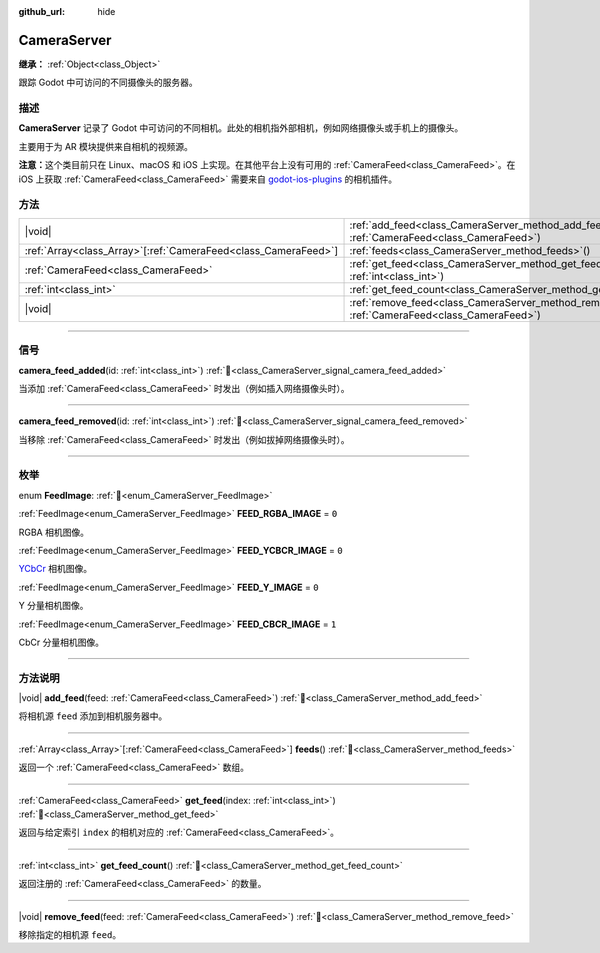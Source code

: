 :github_url: hide

.. DO NOT EDIT THIS FILE!!!
.. Generated automatically from Godot engine sources.
.. Generator: https://github.com/godotengine/godot/tree/4.4/doc/tools/make_rst.py.
.. XML source: https://github.com/godotengine/godot/tree/4.4/doc/classes/CameraServer.xml.

.. _class_CameraServer:

CameraServer
============

**继承：** :ref:`Object<class_Object>`

跟踪 Godot 中可访问的不同摄像头的服务器。

.. rst-class:: classref-introduction-group

描述
----

**CameraServer** 记录了 Godot 中可访问的不同相机。此处的相机指外部相机，例如网络摄像头或手机上的摄像头。

主要用于为 AR 模块提供来自相机的视频源。

\ **注意：**\ 这个类目前只在 Linux、macOS 和 iOS 上实现。在其他平台上没有可用的 :ref:`CameraFeed<class_CameraFeed>`\ 。在 iOS 上获取 :ref:`CameraFeed<class_CameraFeed>` 需要来自 `godot-ios-plugins <https://github.com/godotengine/godot-ios-plugins>`__ 的相机插件。

.. rst-class:: classref-reftable-group

方法
----

.. table::
   :widths: auto

   +------------------------------------------------------------------+-------------------------------------------------------------------------------------------------------------+
   | |void|                                                           | :ref:`add_feed<class_CameraServer_method_add_feed>`\ (\ feed\: :ref:`CameraFeed<class_CameraFeed>`\ )       |
   +------------------------------------------------------------------+-------------------------------------------------------------------------------------------------------------+
   | :ref:`Array<class_Array>`\[:ref:`CameraFeed<class_CameraFeed>`\] | :ref:`feeds<class_CameraServer_method_feeds>`\ (\ )                                                         |
   +------------------------------------------------------------------+-------------------------------------------------------------------------------------------------------------+
   | :ref:`CameraFeed<class_CameraFeed>`                              | :ref:`get_feed<class_CameraServer_method_get_feed>`\ (\ index\: :ref:`int<class_int>`\ )                    |
   +------------------------------------------------------------------+-------------------------------------------------------------------------------------------------------------+
   | :ref:`int<class_int>`                                            | :ref:`get_feed_count<class_CameraServer_method_get_feed_count>`\ (\ )                                       |
   +------------------------------------------------------------------+-------------------------------------------------------------------------------------------------------------+
   | |void|                                                           | :ref:`remove_feed<class_CameraServer_method_remove_feed>`\ (\ feed\: :ref:`CameraFeed<class_CameraFeed>`\ ) |
   +------------------------------------------------------------------+-------------------------------------------------------------------------------------------------------------+

.. rst-class:: classref-section-separator

----

.. rst-class:: classref-descriptions-group

信号
----

.. _class_CameraServer_signal_camera_feed_added:

.. rst-class:: classref-signal

**camera_feed_added**\ (\ id\: :ref:`int<class_int>`\ ) :ref:`🔗<class_CameraServer_signal_camera_feed_added>`

当添加 :ref:`CameraFeed<class_CameraFeed>` 时发出（例如插入网络摄像头时）。

.. rst-class:: classref-item-separator

----

.. _class_CameraServer_signal_camera_feed_removed:

.. rst-class:: classref-signal

**camera_feed_removed**\ (\ id\: :ref:`int<class_int>`\ ) :ref:`🔗<class_CameraServer_signal_camera_feed_removed>`

当移除 :ref:`CameraFeed<class_CameraFeed>` 时发出（例如拔掉网络摄像头时）。

.. rst-class:: classref-section-separator

----

.. rst-class:: classref-descriptions-group

枚举
----

.. _enum_CameraServer_FeedImage:

.. rst-class:: classref-enumeration

enum **FeedImage**: :ref:`🔗<enum_CameraServer_FeedImage>`

.. _class_CameraServer_constant_FEED_RGBA_IMAGE:

.. rst-class:: classref-enumeration-constant

:ref:`FeedImage<enum_CameraServer_FeedImage>` **FEED_RGBA_IMAGE** = ``0``

RGBA 相机图像。

.. _class_CameraServer_constant_FEED_YCBCR_IMAGE:

.. rst-class:: classref-enumeration-constant

:ref:`FeedImage<enum_CameraServer_FeedImage>` **FEED_YCBCR_IMAGE** = ``0``

`YCbCr <https://zh.wikipedia.org/zh-cn/YCbCr>`__ 相机图像。

.. _class_CameraServer_constant_FEED_Y_IMAGE:

.. rst-class:: classref-enumeration-constant

:ref:`FeedImage<enum_CameraServer_FeedImage>` **FEED_Y_IMAGE** = ``0``

Y 分量相机图像。

.. _class_CameraServer_constant_FEED_CBCR_IMAGE:

.. rst-class:: classref-enumeration-constant

:ref:`FeedImage<enum_CameraServer_FeedImage>` **FEED_CBCR_IMAGE** = ``1``

CbCr 分量相机图像。

.. rst-class:: classref-section-separator

----

.. rst-class:: classref-descriptions-group

方法说明
--------

.. _class_CameraServer_method_add_feed:

.. rst-class:: classref-method

|void| **add_feed**\ (\ feed\: :ref:`CameraFeed<class_CameraFeed>`\ ) :ref:`🔗<class_CameraServer_method_add_feed>`

将相机源 ``feed`` 添加到相机服务器中。

.. rst-class:: classref-item-separator

----

.. _class_CameraServer_method_feeds:

.. rst-class:: classref-method

:ref:`Array<class_Array>`\[:ref:`CameraFeed<class_CameraFeed>`\] **feeds**\ (\ ) :ref:`🔗<class_CameraServer_method_feeds>`

返回一个 :ref:`CameraFeed<class_CameraFeed>` 数组。

.. rst-class:: classref-item-separator

----

.. _class_CameraServer_method_get_feed:

.. rst-class:: classref-method

:ref:`CameraFeed<class_CameraFeed>` **get_feed**\ (\ index\: :ref:`int<class_int>`\ ) :ref:`🔗<class_CameraServer_method_get_feed>`

返回与给定索引 ``index`` 的相机对应的 :ref:`CameraFeed<class_CameraFeed>`\ 。

.. rst-class:: classref-item-separator

----

.. _class_CameraServer_method_get_feed_count:

.. rst-class:: classref-method

:ref:`int<class_int>` **get_feed_count**\ (\ ) :ref:`🔗<class_CameraServer_method_get_feed_count>`

返回注册的 :ref:`CameraFeed<class_CameraFeed>` 的数量。

.. rst-class:: classref-item-separator

----

.. _class_CameraServer_method_remove_feed:

.. rst-class:: classref-method

|void| **remove_feed**\ (\ feed\: :ref:`CameraFeed<class_CameraFeed>`\ ) :ref:`🔗<class_CameraServer_method_remove_feed>`

移除指定的相机源 ``feed``\ 。

.. |virtual| replace:: :abbr:`virtual (本方法通常需要用户覆盖才能生效。)`
.. |const| replace:: :abbr:`const (本方法无副作用，不会修改该实例的任何成员变量。)`
.. |vararg| replace:: :abbr:`vararg (本方法除了能接受在此处描述的参数外，还能够继续接受任意数量的参数。)`
.. |constructor| replace:: :abbr:`constructor (本方法用于构造某个类型。)`
.. |static| replace:: :abbr:`static (调用本方法无需实例，可直接使用类名进行调用。)`
.. |operator| replace:: :abbr:`operator (本方法描述的是使用本类型作为左操作数的有效运算符。)`
.. |bitfield| replace:: :abbr:`BitField (这个值是由下列位标志构成位掩码的整数。)`
.. |void| replace:: :abbr:`void (无返回值。)`
